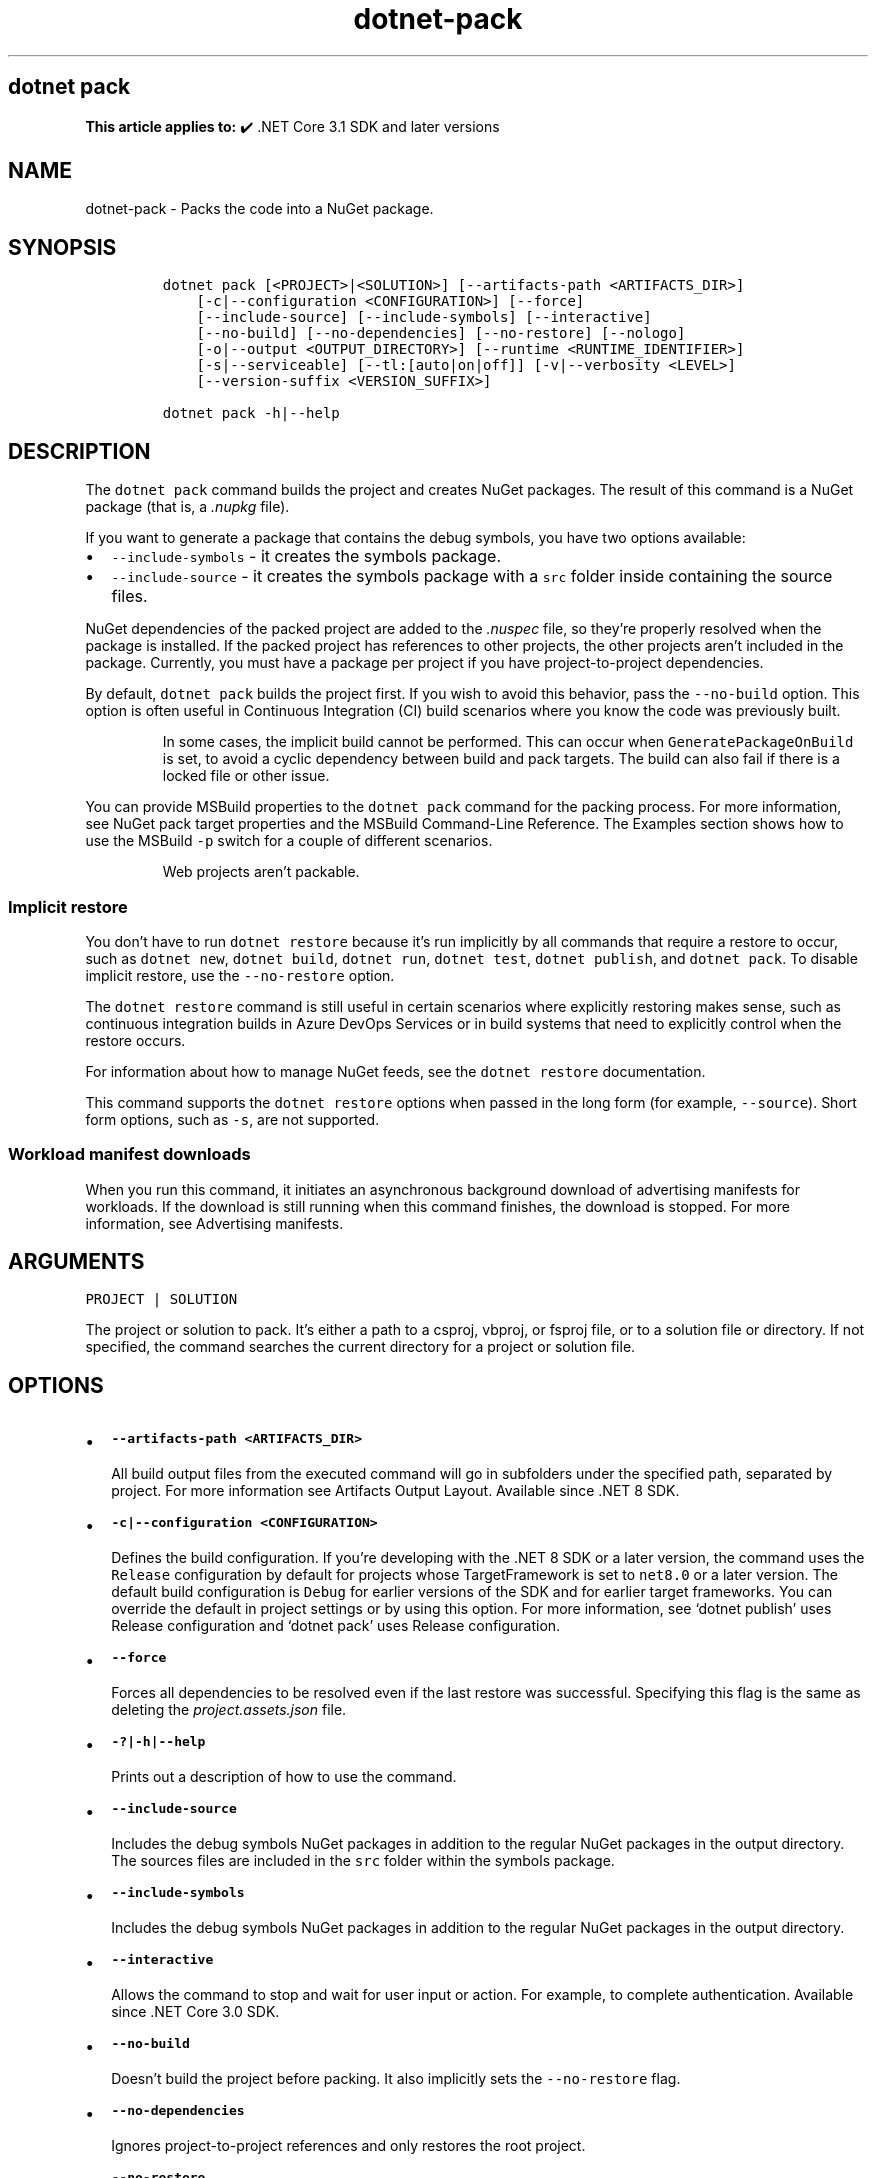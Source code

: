 '\" t
.\" Automatically generated by Pandoc 2.18
.\"
.\" Define V font for inline verbatim, using C font in formats
.\" that render this, and otherwise B font.
.ie "\f[CB]x\f[]"x" \{\
. ftr V B
. ftr VI BI
. ftr VB B
. ftr VBI BI
.\}
.el \{\
. ftr V CR
. ftr VI CI
. ftr VB CB
. ftr VBI CBI
.\}
.TH "dotnet-pack" "1" "2024-10-02" "" ".NET Documentation"
.hy
.SH dotnet pack
.PP
\f[B]This article applies to:\f[R] \[u2714]\[uFE0F] .NET Core 3.1 SDK and later versions
.SH NAME
.PP
dotnet-pack - Packs the code into a NuGet package.
.SH SYNOPSIS
.IP
.nf
\f[C]
dotnet pack [<PROJECT>|<SOLUTION>] [--artifacts-path <ARTIFACTS_DIR>]
    [-c|--configuration <CONFIGURATION>] [--force]
    [--include-source] [--include-symbols] [--interactive]
    [--no-build] [--no-dependencies] [--no-restore] [--nologo]
    [-o|--output <OUTPUT_DIRECTORY>] [--runtime <RUNTIME_IDENTIFIER>]
    [-s|--serviceable] [--tl:[auto|on|off]] [-v|--verbosity <LEVEL>]
    [--version-suffix <VERSION_SUFFIX>]

dotnet pack -h|--help
\f[R]
.fi
.SH DESCRIPTION
.PP
The \f[V]dotnet pack\f[R] command builds the project and creates NuGet packages.
The result of this command is a NuGet package (that is, a \f[I].nupkg\f[R] file).
.PP
If you want to generate a package that contains the debug symbols, you have two options available:
.IP \[bu] 2
\f[V]--include-symbols\f[R] - it creates the symbols package.
.IP \[bu] 2
\f[V]--include-source\f[R] - it creates the symbols package with a \f[V]src\f[R] folder inside containing the source files.
.PP
NuGet dependencies of the packed project are added to the \f[I].nuspec\f[R] file, so they\[cq]re properly resolved when the package is installed.
If the packed project has references to other projects, the other projects aren\[cq]t included in the package.
Currently, you must have a package per project if you have project-to-project dependencies.
.PP
By default, \f[V]dotnet pack\f[R] builds the project first.
If you wish to avoid this behavior, pass the \f[V]--no-build\f[R] option.
This option is often useful in Continuous Integration (CI) build scenarios where you know the code was previously built.
.RS
.PP
In some cases, the implicit build cannot be performed.
This can occur when \f[V]GeneratePackageOnBuild\f[R] is set, to avoid a cyclic dependency between build and pack targets.
The build can also fail if there is a locked file or other issue.
.RE
.PP
You can provide MSBuild properties to the \f[V]dotnet pack\f[R] command for the packing process.
For more information, see NuGet pack target properties and the MSBuild Command-Line Reference.
The Examples section shows how to use the MSBuild \f[V]-p\f[R] switch for a couple of different scenarios.
.RS
.PP
Web projects aren\[cq]t packable.
.RE
.SS Implicit restore
.PP
You don\[cq]t have to run \f[V]dotnet restore\f[R] because it\[cq]s run implicitly by all commands that require a restore to occur, such as \f[V]dotnet new\f[R], \f[V]dotnet build\f[R], \f[V]dotnet run\f[R], \f[V]dotnet test\f[R], \f[V]dotnet publish\f[R], and \f[V]dotnet pack\f[R].
To disable implicit restore, use the \f[V]--no-restore\f[R] option.
.PP
The \f[V]dotnet restore\f[R] command is still useful in certain scenarios where explicitly restoring makes sense, such as continuous integration builds in Azure DevOps Services or in build systems that need to explicitly control when the restore occurs.
.PP
For information about how to manage NuGet feeds, see the \f[V]dotnet restore\f[R] documentation.
.PP
This command supports the \f[V]dotnet restore\f[R] options when passed in the long form (for example, \f[V]--source\f[R]).
Short form options, such as \f[V]-s\f[R], are not supported.
.SS Workload manifest downloads
.PP
When you run this command, it initiates an asynchronous background download of advertising manifests for workloads.
If the download is still running when this command finishes, the download is stopped.
For more information, see Advertising manifests.
.SH ARGUMENTS
.PP
\f[V]PROJECT | SOLUTION\f[R]
.PP
The project or solution to pack.
It\[cq]s either a path to a csproj, vbproj, or fsproj file, or to a solution file or directory.
If not specified, the command searches the current directory for a project or solution file.
.SH OPTIONS
.IP \[bu] 2
\f[B]\f[VB]--artifacts-path <ARTIFACTS_DIR>\f[B]\f[R]
.RS 2
.PP
All build output files from the executed command will go in subfolders under the specified path, separated by project.
For more information see Artifacts Output Layout.
Available since .NET 8 SDK.
.RE
.IP \[bu] 2
\f[B]\f[VB]-c|--configuration <CONFIGURATION>\f[B]\f[R]
.RS 2
.PP
Defines the build configuration.
If you\[cq]re developing with the .NET 8 SDK or a later version, the command uses the \f[V]Release\f[R] configuration by default for projects whose TargetFramework is set to \f[V]net8.0\f[R] or a later version.
The default build configuration is \f[V]Debug\f[R] for earlier versions of the SDK and for earlier target frameworks.
You can override the default in project settings or by using this option.
For more information, see `dotnet publish' uses Release configuration and `dotnet pack' uses Release configuration.
.RE
.IP \[bu] 2
\f[B]\f[VB]--force\f[B]\f[R]
.RS 2
.PP
Forces all dependencies to be resolved even if the last restore was successful.
Specifying this flag is the same as deleting the \f[I]project.assets.json\f[R] file.
.RE
.IP \[bu] 2
\f[B]\f[VB]-?|-h|--help\f[B]\f[R]
.RS 2
.PP
Prints out a description of how to use the command.
.RE
.IP \[bu] 2
\f[B]\f[VB]--include-source\f[B]\f[R]
.RS 2
.PP
Includes the debug symbols NuGet packages in addition to the regular NuGet packages in the output directory.
The sources files are included in the \f[V]src\f[R] folder within the symbols package.
.RE
.IP \[bu] 2
\f[B]\f[VB]--include-symbols\f[B]\f[R]
.RS 2
.PP
Includes the debug symbols NuGet packages in addition to the regular NuGet packages in the output directory.
.RE
.IP \[bu] 2
\f[B]\f[VB]--interactive\f[B]\f[R]
.RS 2
.PP
Allows the command to stop and wait for user input or action.
For example, to complete authentication.
Available since .NET Core 3.0 SDK.
.RE
.IP \[bu] 2
\f[B]\f[VB]--no-build\f[B]\f[R]
.RS 2
.PP
Doesn\[cq]t build the project before packing.
It also implicitly sets the \f[V]--no-restore\f[R] flag.
.RE
.IP \[bu] 2
\f[B]\f[VB]--no-dependencies\f[B]\f[R]
.RS 2
.PP
Ignores project-to-project references and only restores the root project.
.RE
.IP \[bu] 2
\f[B]\f[VB]--no-restore\f[B]\f[R]
.RS 2
.PP
Doesn\[cq]t execute an implicit restore when running the command.
.RE
.IP \[bu] 2
\f[B]\f[VB]--nologo\f[B]\f[R]
.RS 2
.PP
Doesn\[cq]t display the startup banner or the copyright message.
.RE
.IP \[bu] 2
\f[B]\f[VB]-o|--output <OUTPUT_DIRECTORY>\f[B]\f[R]
.RS 2
.PP
Places the built packages in the directory specified.
.IP \[bu] 2
\&.NET 7.0.200 SDK
.RS 2
.PP
In the 7.0.200 SDK, if you specify the \f[V]--output\f[R] option when running this command on a solution, the CLI will emit an error.
This is a regression and was fixed in 7.0.201 and later versions of the .NET SDK.
.RE
.RE
.IP \[bu] 2
\f[B]\f[VB]--runtime <RUNTIME_IDENTIFIER>\f[B]\f[R]
.RS 2
.PP
Specifies the target runtime to restore packages for.
For a list of Runtime Identifiers (RIDs), see the RID catalog.
.RE
.IP \[bu] 2
\f[B]\f[VB]-s|--serviceable\f[B]\f[R]
.RS 2
.PP
Sets the serviceable flag in the package.
For more information, see .NET Blog: .NET Framework 4.5.1 Supports Microsoft Security Updates for .NET NuGet Libraries (https://aka.ms/nupkgservicing).
.RE
.IP \[bu] 2
\f[B]\f[VB]--tl:[auto|on|off]\f[B]\f[R]
.RS 2
.PP
Specifies whether the \f[I]terminal logger\f[R] should be used for the build output.
The default is \f[V]auto\f[R], which first verifies the environment before enabling terminal logging.
The environment check verifies that the terminal is capable of using modern output features and isn\[cq]t using a redirected standard output before enabling the new logger.
\f[V]on\f[R] skips the environment check and enables terminal logging.
\f[V]off\f[R] skips the environment check and uses the default console logger.
.PP
The terminal logger shows you the restore phase followed by the build phase.
During each phase, the currently building projects appear at the bottom of the terminal.
Each project that\[cq]s building outputs both the MSBuild target currently being built and the amount of time spent on that target.
You can search this information to learn more about the build.
When a project is finished building, a single \[lq]build completed\[rq] section is written that captures:
.IP \[bu] 2
The name of the built project.
.IP \[bu] 2
The target framework (if multi-targeted).
.IP \[bu] 2
The status of that build.
.IP \[bu] 2
The primary output of that build (which is hyperlinked).
.IP \[bu] 2
Any diagnostics generated for that project.
.PP
This option is available starting in .NET 8.
.RE
.IP \[bu] 2
\f[B]\f[VB]-v|--verbosity <LEVEL>\f[B]\f[R]
.RS 2
.PP
Sets the verbosity level of the command.
Allowed values are \f[V]q[uiet]\f[R], \f[V]m[inimal]\f[R], \f[V]n[ormal]\f[R], \f[V]d[etailed]\f[R], and \f[V]diag[nostic]\f[R].
For more information, see <xref:Microsoft.Build.Framework.LoggerVerbosity>.
.RE
.IP \[bu] 2
\f[B]\f[VB]--version-suffix <VERSION_SUFFIX>\f[B]\f[R]
.RS 2
.PP
Defines the value for the \f[V]VersionSuffix\f[R] MSBuild property.
The effect of this property on the package version depends on the values of the \f[V]Version\f[R] and \f[V]VersionPrefix\f[R] properties, as shown in the following table:
.PP
.TS
tab(@);
l l.
T{
Properties with values
T}@T{
Package version
T}
_
T{
None
T}@T{
\f[V]1.0.0\f[R]
T}
T{
\f[V]Version\f[R]
T}@T{
\f[V]$(Version)\f[R]
T}
T{
\f[V]VersionPrefix\f[R] only
T}@T{
\f[V]$(VersionPrefix)\f[R]
T}
T{
\f[V]VersionSuffix\f[R] only
T}@T{
\f[V]1.0.0-$(VersionSuffix)\f[R]
T}
T{
\f[V]VersionPrefix\f[R] and \f[V]VersionSuffix\f[R]
T}@T{
\f[V]$(VersionPrefix)-$(VersionSuffix)\f[R]
T}
.TE
.PP
If you want to use \f[V]--version-suffix\f[R], specify \f[V]VersionPrefix\f[R] and not \f[V]Version\f[R] in the project file.
For example, if \f[V]VersionPrefix\f[R] is \f[V]0.1.2\f[R] and you pass \f[V]--version-suffix rc.1\f[R] to \f[V]dotnet pack\f[R], the package version will be \f[V]0.1.2-rc.1\f[R].
.PP
If \f[V]Version\f[R] has a value and you pass \f[V]--version-suffix\f[R] to \f[V]dotnet pack\f[R], the value specified for \f[V]--version-suffix\f[R] is ignored.
.RE
.SH EXAMPLES
.IP \[bu] 2
Pack the project in the current directory:
.RS 2
.IP
.nf
\f[C]
dotnet pack
\f[R]
.fi
.RE
.IP \[bu] 2
Pack the \f[V]app1\f[R] project:
.RS 2
.IP
.nf
\f[C]
dotnet pack \[ti]/projects/app1/project.csproj
\f[R]
.fi
.RE
.IP \[bu] 2
Pack the project in the current directory and place the resulting packages into the \f[V]nupkgs\f[R] folder:
.RS 2
.IP
.nf
\f[C]
dotnet pack --output nupkgs
\f[R]
.fi
.RE
.IP \[bu] 2
Pack the project in the current directory into the \f[V]nupkgs\f[R] folder and skip the build step:
.RS 2
.IP
.nf
\f[C]
dotnet pack --no-build --output nupkgs
\f[R]
.fi
.RE
.IP \[bu] 2
With the project\[cq]s version suffix configured as \f[V]<VersionSuffix>$(VersionSuffix)</VersionSuffix>\f[R] in the \f[I].csproj\f[R] file, pack the current project and update the resulting package version with the given suffix:
.RS 2
.IP
.nf
\f[C]
dotnet pack --version-suffix \[dq]ci-1234\[dq]
\f[R]
.fi
.RE
.IP \[bu] 2
Set the package version to \f[V]2.1.0\f[R] with the \f[V]PackageVersion\f[R] MSBuild property:
.RS 2
.IP
.nf
\f[C]
dotnet pack -p:PackageVersion=2.1.0
\f[R]
.fi
.RE
.IP \[bu] 2
Pack the project for a specific target framework:
.RS 2
.IP
.nf
\f[C]
dotnet pack -p:TargetFrameworks=net45
\f[R]
.fi
.RE
.IP \[bu] 2
Pack the project and use a specific runtime (Windows) for the restore operation:
.RS 2
.IP
.nf
\f[C]
dotnet pack --runtime win-x64
\f[R]
.fi
.RE
.IP \[bu] 2
Pack the project using a \f[I].nuspec\f[R] file:
.RS 2
.IP
.nf
\f[C]
dotnet pack \[ti]/projects/app1/project.csproj -p:NuspecFile=\[ti]/projects/app1/project.nuspec -p:NuspecBasePath=\[ti]/projects/app1/nuget
\f[R]
.fi
.PP
For information about how to use \f[V]NuspecFile\f[R], \f[V]NuspecBasePath\f[R], and \f[V]NuspecProperties\f[R], see the following resources:
.IP \[bu] 2
Packing using a .nuspec
.IP \[bu] 2
Advanced extension points to create customized package
.IP \[bu] 2
Global properties
.RE
